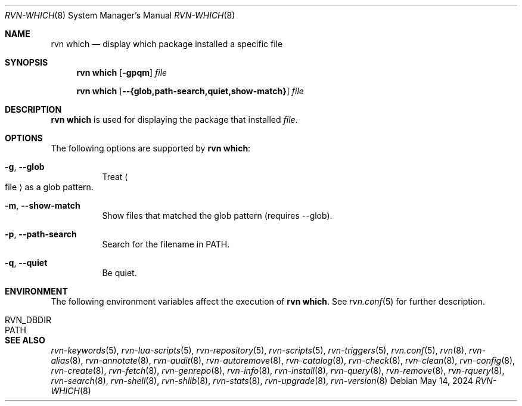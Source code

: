 .Dd May 14, 2024
.Dt RVN-WHICH 8
.Os
.Sh NAME
.Nm "rvn which"
.Nd display which package installed a specific file
.Sh SYNOPSIS
.Nm
.Op Fl gpqm
.Ar file
.Pp
.Nm
.Op Cm --{glob,path-search,quiet,show-match}
.Ar file
.Sh DESCRIPTION
.Nm
is used for displaying the package that installed
.Ar file .
.Sh OPTIONS
The following options are supported by
.Nm :
.Bl -tag -width origin
.It Fl g , Cm --glob
Treat
.Ao file Ac
as a glob pattern.
.It Fl m , Cm --show-match
Show files that matched the glob pattern (requires --glob).
.It Fl p , Cm --path-search
Search for the filename in PATH.
.It Fl q , Cm --quiet
Be quiet.
.El
.Sh ENVIRONMENT
The following environment variables affect the execution of
.Nm .
See
.Xr rvn.conf 5
for further description.
.Bl -tag -width ".Ev NO_DESCRIPTIONS"
.It Ev RVN_DBDIR
.It Ev PATH
.El
.Sh SEE ALSO
.Xr rvn-keywords 5 ,
.Xr rvn-lua-scripts 5 ,
.Xr rvn-repository 5 ,
.Xr rvn-scripts 5 ,
.Xr rvn-triggers 5 ,
.Xr rvn.conf 5 ,
.Xr rvn 8 ,
.Xr rvn-alias 8 ,
.Xr rvn-annotate 8 ,
.Xr rvn-audit 8 ,
.Xr rvn-autoremove 8 ,
.Xr rvn-catalog 8 ,
.Xr rvn-check 8 ,
.Xr rvn-clean 8 ,
.Xr rvn-config 8 ,
.Xr rvn-create 8 ,
.Xr rvn-fetch 8 ,
.Xr rvn-genrepo 8 ,
.Xr rvn-info 8 ,
.Xr rvn-install 8 ,
.Xr rvn-query 8 ,
.Xr rvn-remove 8 ,
.Xr rvn-rquery 8 ,
.Xr rvn-search 8 ,
.Xr rvn-shell 8 ,
.Xr rvn-shlib 8 ,
.Xr rvn-stats 8 ,
.Xr rvn-upgrade 8 ,
.Xr rvn-version 8
